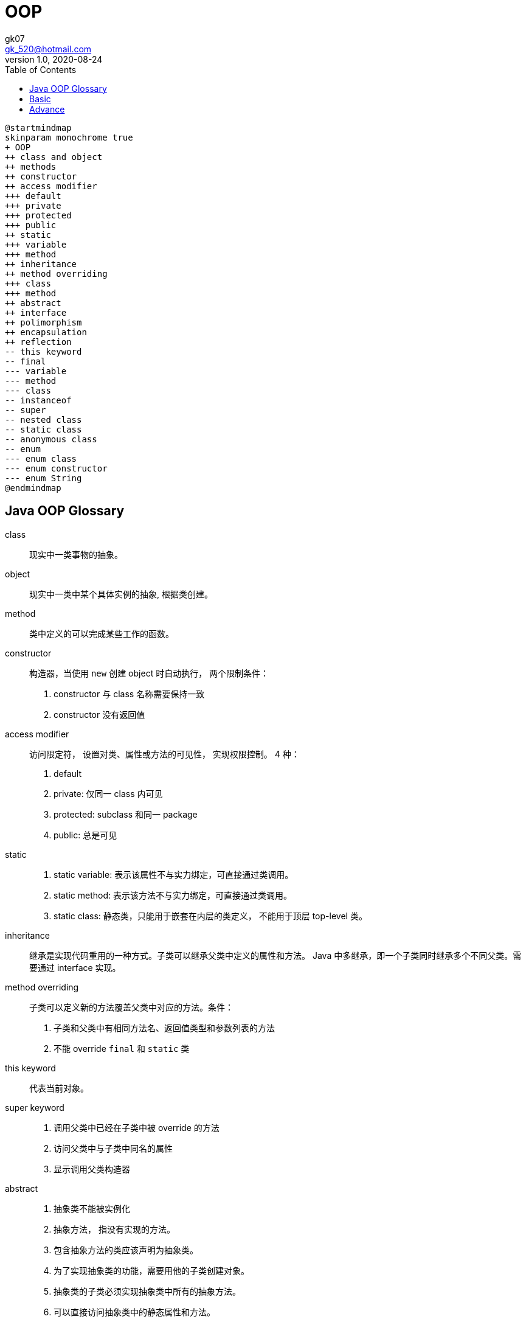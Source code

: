 = OOP
:toc:
:icon: font
gk07 <gk_520@hotmail.com>
v1.0, 2020-08-24
// v{revnumber}, {docdate}
:library: Asciidoctor
ifdef::asciidoctor[]
:source-highlighter: coderay
endif::asciidoctor[]
:idprefix:
:stylesheet: asciidoc.css
:imagesdir: images
:includesdir: includes
//:title-logo-image: image:logo.png[pdfwidth=3.00in,align=center]
//:backend: docbook45
//:backend: html5
//:doctype: book
//:sectids!:
:plus: &#43;

// refs
:url-github: https://github.com/Kunkgg
//:url-blog: http-to-my-blog


[plantuml]
----
@startmindmap
skinparam monochrome true
+ OOP
++ class and object
++ methods
++ constructor
++ access modifier
+++ default
+++ private
+++ protected
+++ public
++ static
+++ variable
+++ method
++ inheritance
++ method overriding
+++ class
+++ method
++ abstract
++ interface
++ polimorphism
++ encapsulation
++ reflection
-- this keyword
-- final
--- variable
--- method
--- class
-- instanceof
-- super
-- nested class
-- static class
-- anonymous class
-- enum
--- enum class
--- enum constructor
--- enum String
@endmindmap
----

[glossary]
== Java OOP Glossary

[glossary]
class::
现实中一类事物的抽象。

object::
现实中一类中某个具体实例的抽象, 根据类创建。

method::
类中定义的可以完成某些工作的函数。

constructor::
构造器，当使用 `new` 创建 object 时自动执行， 两个限制条件： +
. constructor 与 class 名称需要保持一致
. constructor 没有返回值

access modifier::
访问限定符， 设置对类、属性或方法的可见性， 实现权限控制。 4 种： +
. default
. private: 仅同一 class 内可见
. protected: subclass 和同一 package
. public: 总是可见

static::
. static variable: 表示该属性不与实力绑定，可直接通过类调用。
. static method: 表示该方法不与实力绑定，可直接通过类调用。
. static class: 静态类，只能用于嵌套在内层的类定义， 不能用于顶层 top-level 类。

inheritance::
继承是实现代码重用的一种方式。子类可以继承父类中定义的属性和方法。
Java 中多继承，即一个子类同时继承多个不同父类。需要通过 interface 实现。

method overriding::
子类可以定义新的方法覆盖父类中对应的方法。条件： +
. 子类和父类中有相同方法名、返回值类型和参数列表的方法
. 不能 override `final` 和 `static` 类

this keyword::
代表当前对象。

super keyword::
. 调用父类中已经在子类中被 override 的方法
. 访问父类中与子类中同名的属性
. 显示调用父类构造器

abstract::
. 抽象类不能被实例化
. 抽象方法， 指没有实现的方法。
. 包含抽象方法的类应该声明为抽象类。
. 为了实现抽象类的功能，需要用他的子类创建对象。
. 抽象类的子类必须实现抽象类中所有的抽象方法。
. 可以直接访问抽象类中的静态属性和方法。

interface::
. interface 定义一个必须由其他类实现的方法的集合。
. 所有在 inteface 中定义的方法隐式使用 `public`
. 所有在 inteface 中定义的属性隐式使用 `public static final`
. 使用 `implements` 关键字实现在其他类中实现 interface
. interface 可以在 Java 中实现多继承
. interface 中可以定义 default 方法
. interface 之间可以 `extend`

polymorphism::
多态可以保护代码的一致性，相同的属性或方法在不同的对象中有不同的实现。
例如，用 `+` 操作 int 类对象，结果是两个数的和。 而如果用 `+` 操作 string
对象，结果这是两个字符串的拼接。
再例如，有一个用于图形操作的类 Polygon, 它有多个像 Circle, Square 的子类。
每个子类都有各自的 getArea 方法实现。

encapsulation::
. 把有关联的属性和方法进行封装，可以使代码的结构整洁，增强可读性
. 封装配合访问限定符可以实现数据的隐藏

nested(inner)-class::
. Java 将 inner class 当作一个普通类成员对待， 像方法和属性一样。
. inner class 可以使用 `private` 和 `protected` 访问限定符。
. 可以使用 `dot(.)` 访问 inner class 和它的成员。
. 在非静态 inner class 中可以访问 outer class 的成员， 即使 `private`
也可以。`OuterClassName.this.member`

anonymous-class::
. 没有名称的 inner-class

singleton::
. 单例是一种设计模式， 它确保某个类只有一个实例被创建。
.在 Java 中实现单例的方法
[source, java]
----
class SingletonExample {

// private field that refers to the object
   private static SingletonExample singleObject; // <.>

   private SingletonExample() {
      // constructor of the SingletonExample class // <.>
   }

   public static SingletonExample getInstance() {
      // write code that allows us to create only one object
      // access the object as per our need // <.>
   }
}
----
<.> `private` 属性，指向单例对象
<.> `private` 构造器，只有从类内部才能创建对象
<.> `public static` 方法， 允许创建和访问我们创建的对象。
在方法内设置限制只能创建一个对象。

--
reflection::
. 在 Java 中 reflection 可以让我们在程序运行过程中对 class, interface,
constructor, method and field 进行检查和操作。
. `Class` 类保存运行中所有对象和类的信息
. `Class` 的对象描述特定类的信息。 利用这些对象进行 reflection
--


== Basic

== Advance
